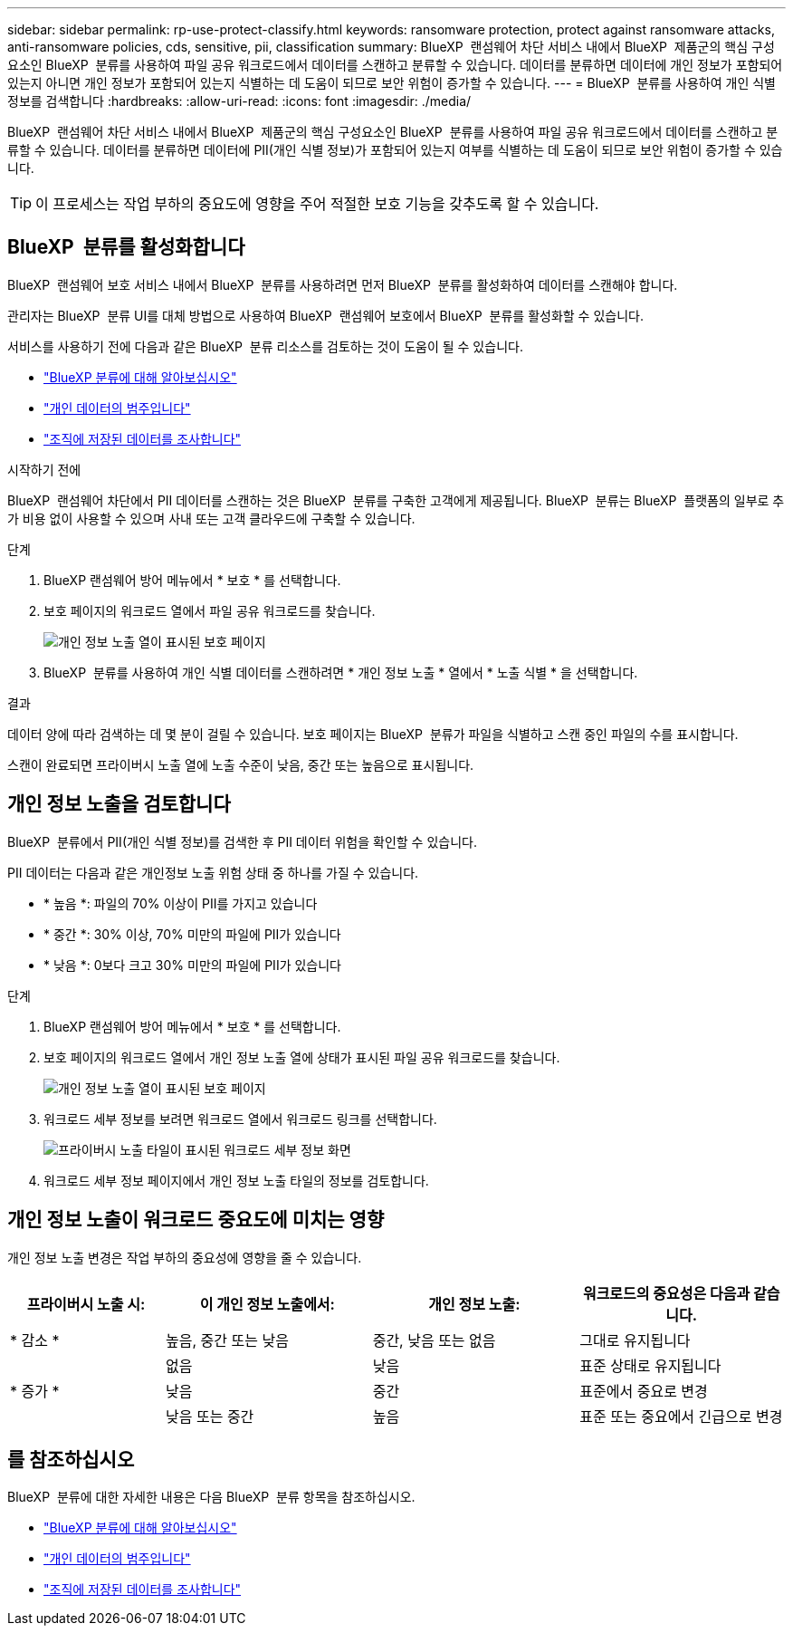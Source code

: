 ---
sidebar: sidebar 
permalink: rp-use-protect-classify.html 
keywords: ransomware protection, protect against ransomware attacks, anti-ransomware policies, cds, sensitive, pii, classification 
summary: BlueXP  랜섬웨어 차단 서비스 내에서 BlueXP  제품군의 핵심 구성요소인 BlueXP  분류를 사용하여 파일 공유 워크로드에서 데이터를 스캔하고 분류할 수 있습니다. 데이터를 분류하면 데이터에 개인 정보가 포함되어 있는지 아니면 개인 정보가 포함되어 있는지 식별하는 데 도움이 되므로 보안 위험이 증가할 수 있습니다. 
---
= BlueXP  분류를 사용하여 개인 식별 정보를 검색합니다
:hardbreaks:
:allow-uri-read: 
:icons: font
:imagesdir: ./media/


[role="lead"]
BlueXP  랜섬웨어 차단 서비스 내에서 BlueXP  제품군의 핵심 구성요소인 BlueXP  분류를 사용하여 파일 공유 워크로드에서 데이터를 스캔하고 분류할 수 있습니다. 데이터를 분류하면 데이터에 PII(개인 식별 정보)가 포함되어 있는지 여부를 식별하는 데 도움이 되므로 보안 위험이 증가할 수 있습니다.


TIP: 이 프로세스는 작업 부하의 중요도에 영향을 주어 적절한 보호 기능을 갖추도록 할 수 있습니다.



== BlueXP  분류를 활성화합니다

BlueXP  랜섬웨어 보호 서비스 내에서 BlueXP  분류를 사용하려면 먼저 BlueXP  분류를 활성화하여 데이터를 스캔해야 합니다.

관리자는 BlueXP  분류 UI를 대체 방법으로 사용하여 BlueXP  랜섬웨어 보호에서 BlueXP  분류를 활성화할 수 있습니다.

서비스를 사용하기 전에 다음과 같은 BlueXP  분류 리소스를 검토하는 것이 도움이 될 수 있습니다.

* https://docs.netapp.com/us-en/bluexp-classification/concept-cloud-compliance.html["BlueXP 분류에 대해 알아보십시오"^]
* https://docs.netapp.com/us-en/bluexp-classification/reference-private-data-categories.html["개인 데이터의 범주입니다"^]
* https://docs.netapp.com/us-en/bluexp-classification/task-investigate-data.html["조직에 저장된 데이터를 조사합니다"^]


.시작하기 전에
BlueXP  랜섬웨어 차단에서 PII 데이터를 스캔하는 것은 BlueXP  분류를 구축한 고객에게 제공됩니다. BlueXP  분류는 BlueXP  플랫폼의 일부로 추가 비용 없이 사용할 수 있으며 사내 또는 고객 클라우드에 구축할 수 있습니다.

.단계
. BlueXP 랜섬웨어 방어 메뉴에서 * 보호 * 를 선택합니다.
. 보호 페이지의 워크로드 열에서 파일 공유 워크로드를 찾습니다.
+
image:screen-protection-sensitive-preview-column.png["개인 정보 노출 열이 표시된 보호 페이지"]

. BlueXP  분류를 사용하여 개인 식별 데이터를 스캔하려면 * 개인 정보 노출 * 열에서 * 노출 식별 * 을 선택합니다.


.결과
데이터 양에 따라 검색하는 데 몇 분이 걸릴 수 있습니다. 보호 페이지는 BlueXP  분류가 파일을 식별하고 스캔 중인 파일의 수를 표시합니다.

스캔이 완료되면 프라이버시 노출 열에 노출 수준이 낮음, 중간 또는 높음으로 표시됩니다.



== 개인 정보 노출을 검토합니다

BlueXP  분류에서 PII(개인 식별 정보)를 검색한 후 PII 데이터 위험을 확인할 수 있습니다.

PII 데이터는 다음과 같은 개인정보 노출 위험 상태 중 하나를 가질 수 있습니다.

* * 높음 *: 파일의 70% 이상이 PII를 가지고 있습니다
* * 중간 *: 30% 이상, 70% 미만의 파일에 PII가 있습니다
* * 낮음 *: 0보다 크고 30% 미만의 파일에 PII가 있습니다


.단계
. BlueXP 랜섬웨어 방어 메뉴에서 * 보호 * 를 선택합니다.
. 보호 페이지의 워크로드 열에서 개인 정보 노출 열에 상태가 표시된 파일 공유 워크로드를 찾습니다.
+
image:screen-protection-sensitive-preview-column-medium.png["개인 정보 노출 열이 표시된 보호 페이지"]

. 워크로드 세부 정보를 보려면 워크로드 열에서 워크로드 링크를 선택합니다.
+
image:screen-protection-workload-details-privacy-exposure.png["프라이버시 노출 타일이 표시된 워크로드 세부 정보 화면"]

. 워크로드 세부 정보 페이지에서 개인 정보 노출 타일의 정보를 검토합니다.




== 개인 정보 노출이 워크로드 중요도에 미치는 영향

개인 정보 노출 변경은 작업 부하의 중요성에 영향을 줄 수 있습니다.

[cols="15,20a,20,20"]
|===
| 프라이버시 노출 시: | 이 개인 정보 노출에서: | 개인 정보 노출: | 워크로드의 중요성은 다음과 같습니다. 


| * 감소 *  a| 
높음, 중간 또는 낮음
| 중간, 낮음 또는 없음 | 그대로 유지됩니다 


.3+| * 증가 *  a| 
없음
| 낮음 | 표준 상태로 유지됩니다 


| 낮음  a| 
중간
| 표준에서 중요로 변경 


| 낮음 또는 중간  a| 
높음
| 표준 또는 중요에서 긴급으로 변경 
|===


== 를 참조하십시오

BlueXP  분류에 대한 자세한 내용은 다음 BlueXP  분류 항목을 참조하십시오.

* https://docs.netapp.com/us-en/bluexp-classification/concept-cloud-compliance.html["BlueXP 분류에 대해 알아보십시오"^]
* https://docs.netapp.com/us-en/bluexp-classification/reference-private-data-categories.html["개인 데이터의 범주입니다"^]
* https://docs.netapp.com/us-en/bluexp-classification/task-investigate-data.html["조직에 저장된 데이터를 조사합니다"^]

